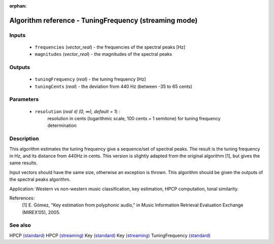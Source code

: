 :orphan:

Algorithm reference - TuningFrequency (streaming mode)
======================================================

Inputs
------

 - ``frequencies`` (*vector_real*) - the frequencies of the spectral peaks [Hz]
 - ``magnitudes`` (*vector_real*) - the magnitudes of the spectral peaks

Outputs
-------

 - ``tuningFrequency`` (*real*) - the tuning frequency [Hz]
 - ``tuningCents`` (*real*) - the deviation from 440 Hz (between -35 to 65 cents)

Parameters
----------

 - ``resolution`` (*real ∈ (0, ∞), default = 1*) :
     resolution in cents (logarithmic scale, 100 cents = 1 semitone) for tuning frequency determination

Description
-----------

This algorithm estimates the tuning frequency give a sequence/set of spectral peaks. The result is the tuning frequency in Hz, and its distance from 440Hz in cents. This version is slightly adapted from the original algorithm [1], but gives the same results.

Input vectors should have the same size, otherwise an exception is thrown. This algorithm should be given the outputs of the spectral peaks algorithm.

Application: Western vs non-western music classification, key estimation, HPCP computation, tonal similarity.

References:
  [1] E. Gómez, "Key estimation from polyphonic audio," in Music Information
  Retrieval Evaluation Exchange (MIREX’05), 2005.


See also
--------

HPCP `(standard) <std_HPCP.html>`__
HPCP `(streaming) <streaming_HPCP.html>`__
Key `(standard) <std_Key.html>`__
Key `(streaming) <streaming_Key.html>`__
TuningFrequency `(standard) <std_TuningFrequency.html>`__